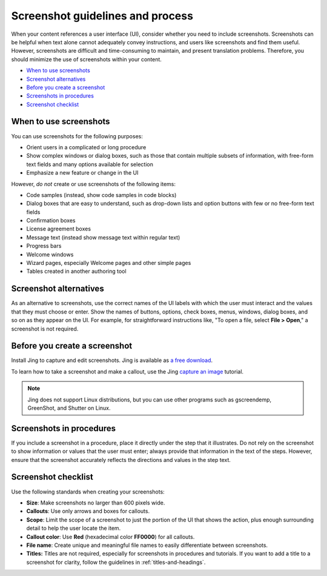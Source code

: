 .. _screenshot-guidelines:

=================================
Screenshot guidelines and process
=================================

When your content references a user interface (UI), consider whether you
need to include screenshots. Screenshots can be helpful when text alone
cannot adequately convey instructions, and users like screenshots and
find them useful. However, screenshots are difficult and time-consuming
to maintain, and present translation problems. Therefore, you should minimize
the use of screenshots within your content.

-  `When to use screenshots <#when-to-use-screenshots>`__
-  `Screenshot alternatives <#screenshot-alternatives>`__
-  `Before you create a screenshot <#before-you-create-a-screenshot>`__
-  `Screenshots in procedures <#screenshots-in-procedures>`__
-  `Screenshot checklist <#screenshot-checklist>`__

When to use screenshots
~~~~~~~~~~~~~~~~~~~~~~~

You can use screenshots for the following purposes:

-  Orient users in a complicated or long procedure

-  Show complex windows or dialog boxes, such as those that contain
   multiple subsets of information, with free-form text fields and many
   options available for selection

-  Emphasize a new feature or change in the UI

However, *do not* create or use screenshots of the following items:

-  Code samples (instead, show code samples in code blocks)

-  Dialog boxes that are easy to understand, such as drop-down lists and
   option buttons with few or no free-form text fields

-  Confirmation boxes

-  License agreement boxes

-  Message text (instead show message text within regular text)

-  Progress bars

-  Welcome windows

-  Wizard pages, especially Welcome pages and other simple pages

-  Tables created in another authoring tool

Screenshot alternatives
~~~~~~~~~~~~~~~~~~~~~~~

As an alternative to screenshots, use the correct names of the UI labels
with which the user must interact and the values that they must choose
or enter. Show the names of buttons, options, check boxes, menus,
windows, dialog boxes, and so on as they appear on the UI. For example,
for straightforward instructions like, "To open a file, select **File >
Open**," a screenshot is not required.

Before you create a screenshot
~~~~~~~~~~~~~~~~~~~~~~~~~~~~~~

Install Jing to capture and edit screenshots. Jing is available as `a
free download <https://www.techsmith.com/jing.html>`__.

To learn how to take a screenshot and make a callout, use the Jing
`capture an
image <https://www.techsmith.com/tutorial-jing-capture-an-image.html>`__
tutorial.

.. note::

   Jing does not support Linux distributions, but you can use
   other programs such as gscreendemp, GreenShot, and Shutter on Linux.

Screenshots in procedures
~~~~~~~~~~~~~~~~~~~~~~~~~

If you include a screenshot in a procedure, place it directly under the
step that it illustrates. Do not rely on the screenshot to show
information or values that the user must enter; always provide that
information in the text of the steps. However, ensure that the
screenshot accurately reflects the directions and values in the step
text.

Screenshot checklist
~~~~~~~~~~~~~~~~~~~~

Use the following standards when creating your screenshots:

-  **Size**: Make screenshots no larger than 600 pixels wide.
-  **Callouts**: Use only arrows and boxes for callouts.
-  **Scope**: Limit the scope of a screenshot to just the portion of
   the UI that shows the action, plus enough surrounding detail to help
   the user locate the item.
-  **Callout color**: Use **Red** (hexadecimal color **FF0000**) for
   all callouts.
-  **File name**: Create unique and meaningful file names to easily
   differentiate between screenshots.
-  **Titles:** Titles are not required, especially for screenshots
   in procedures and tutorials. If you want to add a title to a
   screenshot for clarity, follow the guidelines in :ref:`titles-and-headings`.
